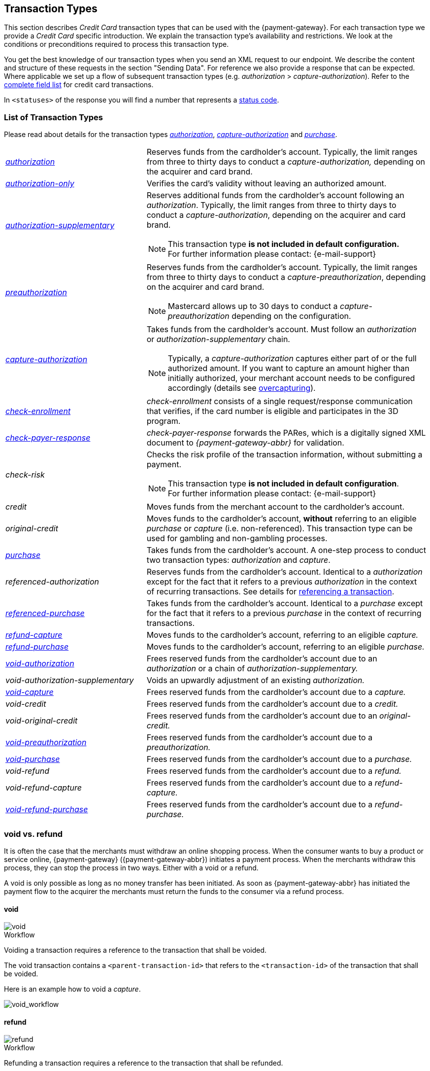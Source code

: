 [#CreditCard_TransactionTypes]
== Transaction Types

[#CreditCard_TransactionTypes_Introduction]

This section describes _Credit Card_ transaction types that can be used
with the {payment-gateway}. For each transaction type we
provide a _Credit Card_ specific introduction. We explain the transaction
type's availability and restrictions. We look at the conditions or
preconditions required to process this transaction type.

//The access data required to communicate with the endpoint are provided with the <<CreditCard_TestCredentials, test credentials>>.

You get the best knowledge of our transaction types when you send an XML
request to our endpoint. We describe the content and structure of these
requests in the section "Sending Data". For reference we also provide a
response that can be expected. Where applicable we set up a flow of
subsequent transaction types (e.g. _authorization_ > _capture-authorization_). Refer to the
<<CC_Fields, complete field list>> for credit card transactions.

In ``<statuses>`` of the response you will find a number that represents a <<StatusCodes, status code>>.

[#CreditCard_TransactionTypes_List]
=== List of Transaction Types

Please read about details for the transaction types <<CreditCard_TransactionTypes_Authorization, _authorization_>>, <<CreditCard_TransactionTypes_CaptureAuthorization, _capture-authorization_>> and <<CreditCard_TransactionTypes_Purchase, _purchase_>>.


[cols="1,2a"]
|===
| [[CreditCard_TransactionTypesList_Authorization]]<<CreditCard_TransactionTypes_Authorization, _authorization_>>
| Reserves funds from the cardholder's account. Typically, the limit ranges from three to thirty days to conduct a _capture-authorization,_ depending on the acquirer and card brand.
| [[CreditCard_TransactionTypesList_AuthorizationOnly]]<<CreditCard_Samples_AuthorizationOnly, _authorization-only_>>
| Verifies the card's validity without leaving an authorized amount.
| [[CreditCard_TransactionTypesList_AuthorizationSupplementary]]<<CreditCard_Samples_AuthorizationSupplementary, _authorization-supplementary_>>
| Reserves additional funds from the cardholder's account following an _authorization_. Typically, the limit ranges from three to thirty days to conduct a _capture-authorization_, depending on the acquirer and card brand.
ifndef::backend-pdf[]
[NOTE]
endif::[]
This transaction type *is not included in default configuration.* +
For further information please contact: {e-mail-support}
| <<CreditCard_TransactionTypes_Authorization, _preauthorization_>>
| Reserves funds from the cardholder's account. Typically, the limit ranges from three to thirty days to conduct a _capture-preauthorization_, depending on the acquirer and card brand.
ifndef::backend-pdf[]
[NOTE]
endif::[]
Mastercard allows up to 30 days to conduct a _capture-preauthorization_
depending on the configuration.
| [[CreditCard_TransactionTypesList_CaptureAuthorization]] <<CreditCard_TransactionTypes_CaptureAuthorization, _capture-authorization_>> 
 a| Takes funds from the cardholder's account. Must follow an _authorization_ or _authorization-supplementary_ chain.

[NOTE]
Typically, a _capture-authorization_ captures either part of or the full authorized amount. If you want to capture an amount higher than initially authorized, your merchant account needs to be configured accordingly (details see <<CreditCard_Overcapturing, overcapturing>>).


| [[CreditCard_TransactionTypesList_CheckEnrollment]]
 <<CreditCard_PaymentFeatures_3DSecure_CheckEnrollment,  _check-enrollment_>> | _check-enrollment_ consists of a single request/response communication that verifies, if the card number is eligible and participates in the 3D program.
| [[CreditCard_TransactionTypesList_CheckPayerResponse]]
<<CreditCard_PaymentFeatures_3DSecure_CheckPayerResponse, _check-payer-response_>> | _check-payer-response_ forwards the PARes, which is a digitally signed XML document to _{payment-gateway-abbr}_ for validation.
ifndef::env-nova[]
| _check-risk_ | Checks the risk profile of the transaction information, without submitting a payment.
ifndef::backend-pdf[]
[NOTE]
endif::[]
This transaction type *is not included in default configuration*. +
For further information please contact: {e-mail-support}
endif::[]
ifndef::env-nova[]
| _credit_ | Moves funds from the merchant account to the cardholder's account.
| _original-credit_ |Moves funds to the cardholder's account, *without* referring to an eligible _purchase_ or _capture_ (i.e. non-referenced). This transaction type can be used for gambling and non-gambling processes.
endif::[]
| [[CreditCard_TransactionTypesList_Purchase]] <<CreditCard_TransactionTypes_Purchase, _purchase_>>
|Takes funds from the cardholder's account. A one-step process to conduct two transaction types: _authorization_ and _capture_.
ifndef::env-nova[]
| _referenced-authorization_ | Reserves funds from the cardholder's account. Identical to a _authorization_ except for the fact that it refers to a previous _authorization_ in the context of recurring transactions. See details for <<GeneralPlatformFeatures_ReferencingTransaction, referencing a transaction>>.
| <<CreditCard_TransactionTypes_Purchase_SendingData_ReferencingPurchaseTransactions, _referenced-purchase_>>
| Takes funds from the cardholder's account. Identical to a _purchase_ except for the fact that it refers to a previous _purchase_ in the context of recurring transactions.
endif::[]
| <<CreditCard_TransactionTypes_CaptureAuthorization_SendingData_RefundCapture, _refund-capture_>>
| Moves funds to the cardholder's account, referring to an eligible _capture._
| <<CreditCard_TransactionTypes_Purchase_SendingData_RefundPurchase, _refund-purchase_>>
| Moves funds to the cardholder's account, referring to an eligible _purchase._
| [[CreditCard_TransactionTypesList_VoidAuthorization]] <<CreditCard_TransactionTypes_Authorization_SendingData_VoidAuthorization, _void-authorization_>>
| Frees reserved funds from the cardholder's account due to an _authorization_ or a chain of _authorization-supplementary._
| _void-authorization-supplementary_ |Voids an upwardly adjustment of an existing _authorization._
| <<CreditCard_TransactionTypes_CaptureAuthorization_SendingData_VoidCapture, _void-capture_>>
| Frees reserved funds from the cardholder's account due to a _capture._
ifndef::env-nova[]
| _void-credit_ | Frees reserved funds from the cardholder's account due to a _credit._
| _void-original-credit_ | Frees reserved funds from the cardholder's account due to an _original-credit._
endif::[]
| <<CreditCard_TransactionTypes_Authorization, _void-preauthorization_>>
| Frees reserved funds from the cardholder's account due to a _preauthorization._
| <<CreditCard_TransactionTypes_Purchase_SendingData_VoidPurchase, _void-purchase_>>
| Frees reserved funds from the cardholder's account due to a _purchase._
| _void-refund_ | Frees reserved funds from the cardholder's account due to a _refund._
|_void-refund-capture_ | Frees reserved funds from the cardholder's account due to a _refund-capture._
| <<CreditCard_TransactionTypes_Purchase_SendingData_VoidRefundPurchase, _void-refund-purchase_>>
| Frees reserved funds from the cardholder's account due to a _refund-purchase._
|===

[#CreditCard_TransactionTypes_VoidRefund]
=== void vs. refund

It is often the case that the merchants must withdraw an online shopping
process. When the consumer wants to buy a product or service online,
{payment-gateway} ({payment-gateway-abbr}) initiates a payment process. When the
merchants withdraw this process, they can stop the process in two ways.
Either with a void or a refund.

A void is only possible as long as no money transfer has been initiated.
As soon as {payment-gateway-abbr} has initiated the payment flow to the acquirer the
merchants must return the funds to the consumer via a refund process.

[#CreditCard_TransactionTypes_VoidRefund_Void]
==== void

image::images/11-01-01-credit-card_transaction-types/CC_void_refund_void.png[void]

[#CreditCard_TransactionTypes_VoidRefund_Void_Workflow]
.Workflow

Voiding a transaction requires a reference to the transaction that shall
be voided.

The void transaction contains a ``<parent-transaction-id>`` that refers to
the ``<transaction-id>`` of the transaction that shall be voided.

Here is an example how to void a _capture_.

image::images/11-01-01-credit-card_transaction-types/CC_void-capture_flow.png[void_workflow]

[#CreditCard_TransactionTypes_VoidRefund_Refund]
==== refund

image::images/11-01-01-credit-card_transaction-types/CC_void_refund_refund.png[refund]

[#CreditCard_TransactionTypes_VoidRefund_Refund_Workflow]
.Workflow

Refunding a transaction requires a reference to the transaction that
shall be refunded.

The refund transaction contains a ``<parent-transaction-id>`` that refers
to the ``<transaction-id>`` of the transaction that shall be refunded.

Here is an example how to refund a _capture_.

image::images/11-01-01-credit-card_transaction-types/CC_refund-capture_flow.png[refund_workflow]

ifndef::env-nova[]
[#CreditCard_TransactionTypes_OctEligibility]
=== OCT Eligibility Check


{payment-gateway} uses the transaction type
_authorization-only_, to find out whether the card in use is eligible
for original credit transactions (OCT). If you want to use this
eligibility check contact mailto:{e-mail-support}[merchant support]
for details.
endif::[]


